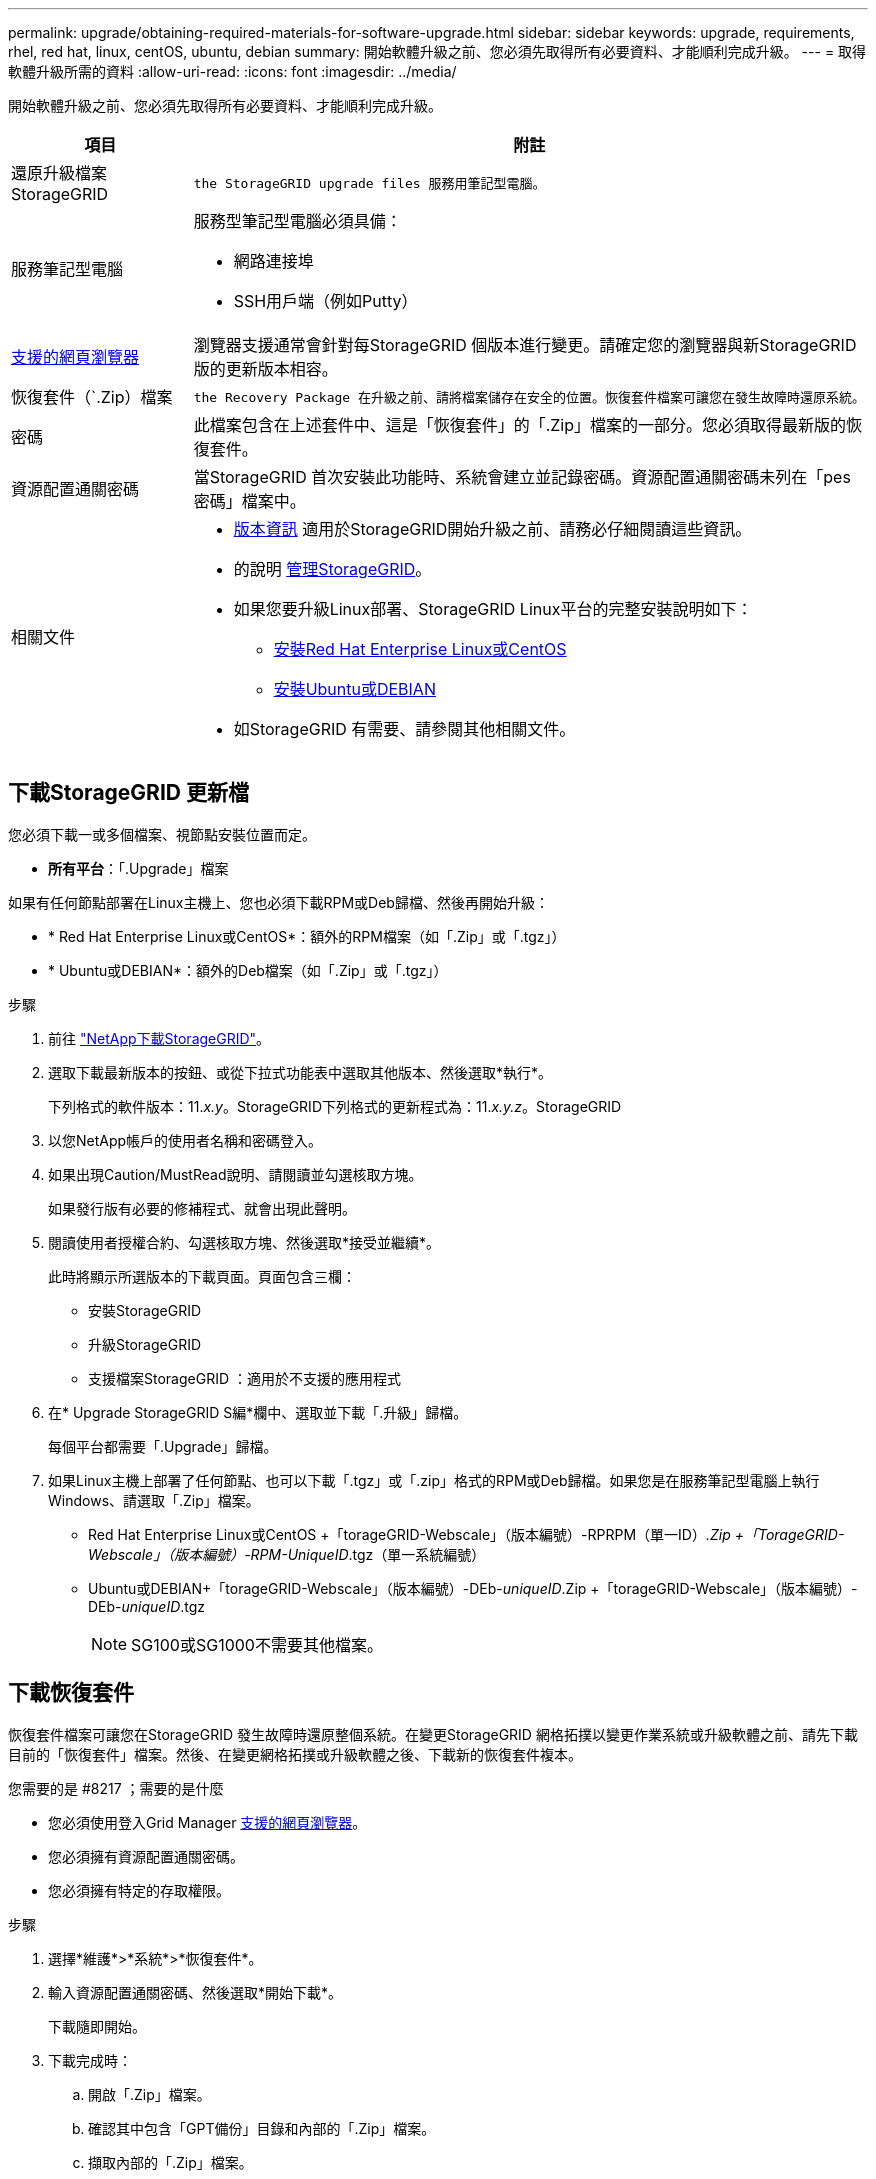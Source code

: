 ---
permalink: upgrade/obtaining-required-materials-for-software-upgrade.html 
sidebar: sidebar 
keywords: upgrade, requirements, rhel, red hat, linux, centOS, ubuntu, debian 
summary: 開始軟體升級之前、您必須先取得所有必要資料、才能順利完成升級。 
---
= 取得軟體升級所需的資料
:allow-uri-read: 
:icons: font
:imagesdir: ../media/


[role="lead"]
開始軟體升級之前、您必須先取得所有必要資料、才能順利完成升級。

[cols="1a,3a"]
|===
| 項目 | 附註 


 a| 
還原升級檔案StorageGRID
 a| 
 the StorageGRID upgrade files 服務用筆記型電腦。



 a| 
服務筆記型電腦
 a| 
服務型筆記型電腦必須具備：

* 網路連接埠
* SSH用戶端（例如Putty）




 a| 
xref:../admin/web-browser-requirements.adoc[支援的網頁瀏覽器]
 a| 
瀏覽器支援通常會針對每StorageGRID 個版本進行變更。請確定您的瀏覽器與新StorageGRID 版的更新版本相容。



 a| 
恢復套件（`.Zip）檔案
 a| 
 the Recovery Package 在升級之前、請將檔案儲存在安全的位置。恢復套件檔案可讓您在發生故障時還原系統。



 a| 
密碼
 a| 
此檔案包含在上述套件中、這是「恢復套件」的「.Zip」檔案的一部分。您必須取得最新版的恢復套件。



 a| 
資源配置通關密碼
 a| 
當StorageGRID 首次安裝此功能時、系統會建立並記錄密碼。資源配置通關密碼未列在「pes密碼」檔案中。



 a| 
相關文件
 a| 
* xref:../release-notes/index.adoc[版本資訊] 適用於StorageGRID開始升級之前、請務必仔細閱讀這些資訊。
* 的說明 xref:../admin/index.adoc[管理StorageGRID]。
* 如果您要升級Linux部署、StorageGRID Linux平台的完整安裝說明如下：
+
** xref:../rhel/index.adoc[安裝Red Hat Enterprise Linux或CentOS]
** xref:../ubuntu/index.adoc[安裝Ubuntu或DEBIAN]


* 如StorageGRID 有需要、請參閱其他相關文件。


|===


== 下載StorageGRID 更新檔

您必須下載一或多個檔案、視節點安裝位置而定。

* *所有平台*：「.Upgrade」檔案


如果有任何節點部署在Linux主機上、您也必須下載RPM或Deb歸檔、然後再開始升級：

* * Red Hat Enterprise Linux或CentOS*：額外的RPM檔案（如「.Zip」或「.tgz」）
* * Ubuntu或DEBIAN*：額外的Deb檔案（如「.Zip」或「.tgz」）


.步驟
. 前往 https://mysupport.netapp.com/site/products/all/details/storagegrid/downloads-tab["NetApp下載StorageGRID"^]。
. 選取下載最新版本的按鈕、或從下拉式功能表中選取其他版本、然後選取*執行*。
+
下列格式的軟件版本：11._x.y_。StorageGRID下列格式的更新程式為：11._x.y.z_。StorageGRID

. 以您NetApp帳戶的使用者名稱和密碼登入。
. 如果出現Caution/MustRead說明、請閱讀並勾選核取方塊。
+
如果發行版有必要的修補程式、就會出現此聲明。

. 閱讀使用者授權合約、勾選核取方塊、然後選取*接受並繼續*。
+
此時將顯示所選版本的下載頁面。頁面包含三欄：

+
** 安裝StorageGRID
** 升級StorageGRID
** 支援檔案StorageGRID ：適用於不支援的應用程式


. 在* Upgrade StorageGRID S編*欄中、選取並下載「.升級」歸檔。
+
每個平台都需要「.Upgrade」歸檔。

. 如果Linux主機上部署了任何節點、也可以下載「.tgz」或「.zip」格式的RPM或Deb歸檔。如果您是在服務筆記型電腦上執行Windows、請選取「.Zip」檔案。
+
** Red Hat Enterprise Linux或CentOS +「torageGRID-Webscale」（版本編號）-RPRPM（單一ID）_.Zip +「TorageGRID-Webscale」（版本編號）-RPM-UniqueID_.tgz（單一系統編號）
** Ubuntu或DEBIAN+「torageGRID-Webscale」（版本編號）-DEb-_uniqueID_.Zip +「torageGRID-Webscale」（版本編號）-DEb-_uniqueID_.tgz
+

NOTE: SG100或SG1000不需要其他檔案。







== 下載恢復套件

恢復套件檔案可讓您在StorageGRID 發生故障時還原整個系統。在變更StorageGRID 網格拓撲以變更作業系統或升級軟體之前、請先下載目前的「恢復套件」檔案。然後、在變更網格拓撲或升級軟體之後、下載新的恢復套件複本。

.您需要的是 #8217 ；需要的是什麼
* 您必須使用登入Grid Manager xref:../admin/web-browser-requirements.adoc[支援的網頁瀏覽器]。
* 您必須擁有資源配置通關密碼。
* 您必須擁有特定的存取權限。


.步驟
. 選擇*維護*>*系統*>*恢復套件*。
. 輸入資源配置通關密碼、然後選取*開始下載*。
+
下載隨即開始。

. 下載完成時：
+
.. 開啟「.Zip」檔案。
.. 確認其中包含「GPT備份」目錄和內部的「.Zip」檔案。
.. 擷取內部的「.Zip」檔案。
.. 確認您可以開啟「pers密碼」檔案。


. 將下載的恢復套件檔案（`.Zip）複製到兩個安全、安全且獨立的位置。
+

IMPORTANT: 必須保護恢復套件檔案、因為其中包含可用於從StorageGRID 該系統取得資料的加密金鑰和密碼。



